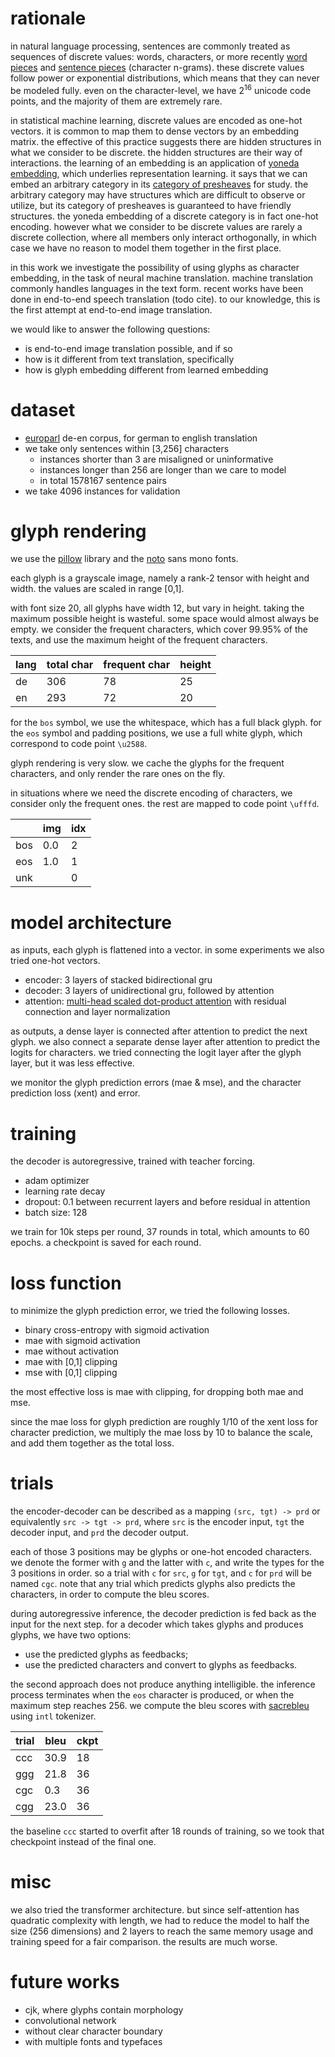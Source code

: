 * rationale

in natural language processing, sentences are commonly treated as sequences of discrete values:
words, characters, or more recently [[https://www.aclweb.org/anthology/P16-1162][word pieces]] and [[https://arxiv.org/abs/1804.10959][sentence pieces]] (character n-grams).
these discrete values follow power or exponential distributions,
which means that they can never be modeled fully.
even on the character-level,
we have 2^16 unicode code points,
and the majority of them are extremely rare.

in statistical machine learning, discrete values are encoded as one-hot vectors.
it is common to map them to dense vectors by an embedding matrix.
the effective of this practice suggests there are hidden structures in what we consider to be discrete.
the hidden structures are their way of interactions.
the learning of an embedding is an application of [[https://ncatlab.org/nlab/show/Yoneda+embedding][yoneda embedding]],
which underlies representation learning.
it says that we can embed an arbitrary category in its [[https://ncatlab.org/nlab/show/category+of+presheaves][category of presheaves]] for study.
the arbitrary category may have structures which are difficult to observe or utilize,
but its category of presheaves is guaranteed to have friendly structures.
the yoneda embedding of a discrete category is in fact one-hot encoding.
however what we consider to be discrete values are rarely a discrete collection,
where all members only interact orthogonally,
in which case we have no reason to model them together in the first place.

in this work we investigate the possibility of using glyphs as character embedding,
in the task of neural machine translation.
machine translation commonly handles languages in the text form.
recent works have been done in end-to-end speech translation (todo cite).
to our knowledge, this is the first attempt at end-to-end image translation.

we would like to answer the following questions:
- is end-to-end image translation possible, and if so
- how is it different from text translation, specifically
- how is glyph embedding different from learned embedding

* dataset

- [[http://www.statmt.org/europarl/][europarl]] de-en corpus, for german to english translation
- we take only sentences within [3,256] characters
  + instances shorter than 3 are misaligned or uninformative
  + instances longer than 256 are longer than we care to model
  + in total 1578167 sentence pairs
- we take 4096 instances for validation

* glyph rendering

we use the [[https://python-pillow.org/][pillow]] library and the [[https://www.google.com/get/noto/][noto]] sans mono fonts.

each glyph is a grayscale image, namely a rank-2 tensor with height and width.
the values are scaled in range [0,1].

with font size 20, all glyphs have width 12, but vary in height.
taking the maximum possible height is wasteful.
some space would almost always be empty.
we consider the frequent characters, which cover 99.95% of the texts,
and use the maximum height of the frequent characters.

| lang | total char | frequent char | height |
|------+------------+---------------+--------|
| de   |        306 |            78 |     25 |
| en   |        293 |            72 |     20 |

for the =bos= symbol, we use the whitespace, which has a full black glyph.
for the =eos= symbol and padding positions, we use a full white glyph,
which correspond to code point =\u2588=.

glyph rendering is very slow.
we cache the glyphs for the frequent characters,
and only render the rare ones on the fly.

in situations where we need the discrete encoding of characters,
we consider only the frequent ones.
the rest are mapped to code point =\ufffd=.

|     | img | idx |
|-----+-----+-----|
| bos | 0.0 |   2 |
| eos | 1.0 |   1 |
| unk |     |   0 |

* model architecture

as inputs, each glyph is flattened into a vector.
in some experiments we also tried one-hot vectors.

- encoder: 3 layers of stacked bidirectional gru
- decoder: 3 layers of unidirectional gru, followed by attention
- attention: [[https://arxiv.org/abs/1706.03762][multi-head scaled dot-product attention]] with residual connection and layer normalization

as outputs, a dense layer is connected after attention to predict the next glyph.
we also connect a separate dense layer after attention to predict the logits for characters.
we tried connecting the logit layer after the glyph layer,
but it was less effective.

we monitor the glyph prediction errors (mae & mse),
and the character prediction loss (xent) and error.

* training

the decoder is autoregressive, trained with teacher forcing.

- adam optimizer
- learning rate decay
- dropout: 0.1 between recurrent layers and before residual in attention
- batch size: 128

we train for 10k steps per round, 37 rounds in total, which amounts to 60 epochs.
a checkpoint is saved for each round.

* loss function

to minimize the glyph prediction error, we tried the following losses.
- binary cross-entropy with sigmoid activation
- mae with sigmoid activation
- mae without activation
- mae with [0,1] clipping
- mse with [0,1] clipping

the most effective loss is mae with clipping,
for dropping both mae and mse.

since the mae loss for glyph prediction are roughly 1/10 of the xent loss for character prediction,
we multiply the mae loss by 10 to balance the scale,
and add them together as the total loss.

* trials

the encoder-decoder can be described as a mapping =(src, tgt) -> prd=
or equivalently =src -> tgt -> prd=,
where =src= is the encoder input, =tgt= the decoder input, and =prd= the decoder output.

each of those 3 positions may be glyphs or one-hot encoded characters.
we denote the former with =g= and the latter with =c=,
and write the types for the 3 positions in order.
so a trial with =c= for =src=, =g= for =tgt=, and =c= for =prd= will be named =cgc=.
note that any trial which predicts glyphs also predicts the characters,
in order to compute the bleu scores.

during autoregressive inference, the decoder prediction is fed back as the input for the next step.
for a decoder which takes glyphs and produces glyphs, we have two options:
- use the predicted glyphs as feedbacks;
- use the predicted characters and convert to glyphs as feedbacks.
the second approach does not produce anything intelligible.
the inference process terminates when the =eos= character is produced,
or when the maximum step reaches 256.
we compute the bleu scores with [[https://github.com/mjpost/sacreBLEU][sacrebleu]] using =intl= tokenizer.

| trial | bleu | ckpt |
|-------+------+------|
| ccc   | 30.9 |   18 |
| ggg   | 21.8 |   36 |
| cgc   |  0.3 |   36 |
| cgg   | 23.0 |   36 |

the baseline =ccc= started to overfit after 18 rounds of training,
so we took that checkpoint instead of the final one.

* misc

we also tried the transformer architecture.
but since self-attention has quadratic complexity with length,
we had to reduce the model to half the size (256 dimensions) and 2 layers
to reach the same memory usage and training speed for a fair comparison.
the results are much worse.

* future works

- cjk, where glyphs contain morphology
- convolutional network
- without clear character boundary
- with multiple fonts and typefaces
